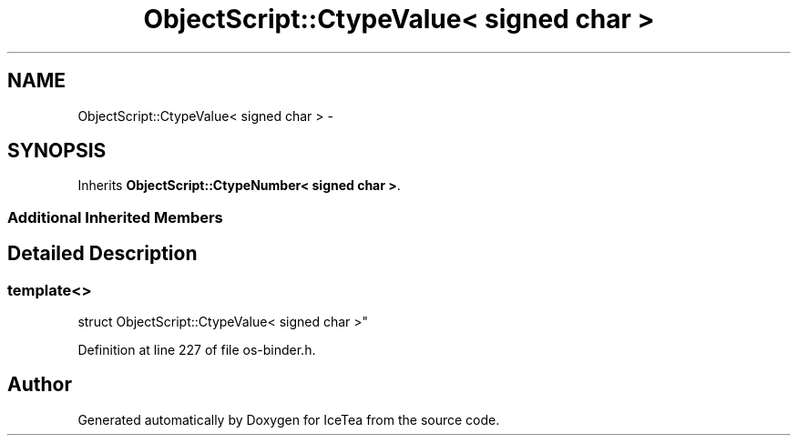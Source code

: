 .TH "ObjectScript::CtypeValue< signed char >" 3 "Sat Mar 26 2016" "IceTea" \" -*- nroff -*-
.ad l
.nh
.SH NAME
ObjectScript::CtypeValue< signed char > \- 
.SH SYNOPSIS
.br
.PP
.PP
Inherits \fBObjectScript::CtypeNumber< signed char >\fP\&.
.SS "Additional Inherited Members"
.SH "Detailed Description"
.PP 

.SS "template<>
.br
struct ObjectScript::CtypeValue< signed char >"

.PP
Definition at line 227 of file os\-binder\&.h\&.

.SH "Author"
.PP 
Generated automatically by Doxygen for IceTea from the source code\&.
